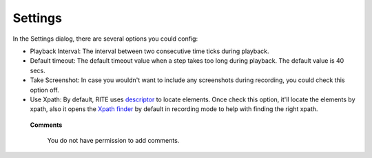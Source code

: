 Settings
---------

.. image:: image/image7.png

In the Settings dialog, there are several options you could config:

* Playback Interval: The interval between two consecutive time ticks during playback.
* Default timeout: The default timeout value when a step takes too long during playback. The default value is 40 secs.
* Take Screenshot: In case you wouldn't want to include any screenshots during recording, you could check this option off.
* Use Xpath: By default, RITE uses `descriptor`_ to locate elements. Once check this option, it'll locate the elements by xpath, also it opens the `Xpath finder`_ by default in recording mode to help with finding the right xpath.

.. _descriptor: descriptor.html

.. _Xpath finder: Xpath-finder.html

   **Comments**
  
     You do not have permission to add comments.
